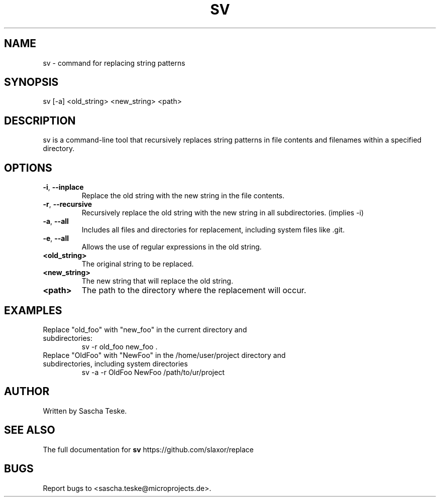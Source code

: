 .\" Manpage for sv
.TH SV 1 "02 August 2023" "version 1.0" "SV man page"
.SH NAME
sv \- command for replacing string patterns
.SH SYNOPSIS
sv [\-a] <old_string> <new_string> <path>
.SH DESCRIPTION
sv is a command-line tool that recursively replaces string patterns in file contents and filenames within a specified directory.
.SH OPTIONS
.TP
.BR \-i ", " \-\-inplace
Replace the old string with the new string in the file contents.
.TP
.BR \-r ", " \-\-recursive
Recursively replace the old string with the new string in all subdirectories. (implies \-i)
.TP
.BR \-a ", " \-\-all
Includes all files and directories for replacement, including system files like .git.
.TP
.BR \-e ", " \-\-all
Allows the use of regular expressions in the old string.
.TP
.BR <old_string>
The original string to be replaced.
.TP
.BR <new_string>
The new string that will replace the old string.
.TP
.BR <path>
The path to the directory where the replacement will occur.
.SH EXAMPLES
.TP
Replace "old_foo" with "new_foo" in the current directory and subdirectories:
.BR
sv -r old_foo new_foo .
.TP
Replace "OldFoo" with "NewFoo" in the /home/user/project directory and subdirectories, including system directories
.BR
sv -a -r OldFoo NewFoo /path/to/ur/project
.SH AUTHOR
Written by Sascha Teske.
.SH SEE ALSO
The full documentation for
.B sv
https://github.com/slaxor/replace
.SH BUGS
Report bugs to <sascha.teske@microprojects.de>.
